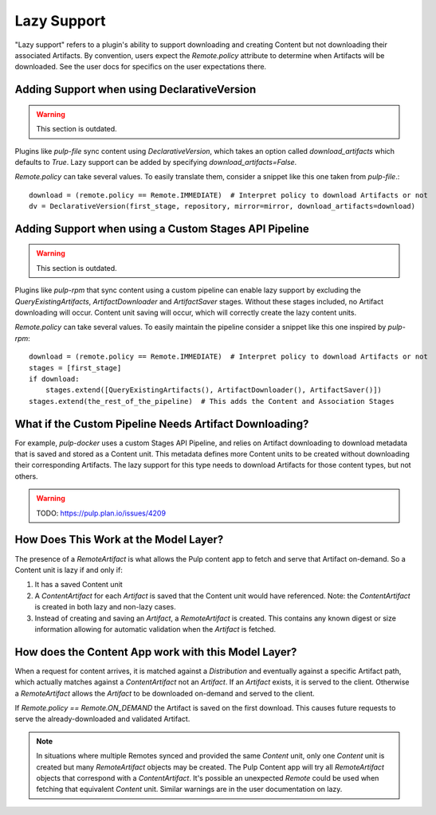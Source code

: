 .. _lazy-support:

Lazy Support
------------

"Lazy support" refers to a plugin's ability to support downloading and creating Content but not
downloading their associated Artifacts. By convention, users expect the `Remote.policy` attribute to
determine when Artifacts will be downloaded. See the user docs for specifics on the user
expectations there.

Adding Support when using DeclarativeVersion
============================================

.. warning::

   This section is outdated.

Plugins like `pulp-file` sync content using `DeclarativeVersion`, which takes an option called
`download_artifacts` which defaults to `True`. Lazy support can be added by specifying
`download_artifacts=False`.

`Remote.policy` can take several values. To easily translate them, consider a snippet like this one
taken from `pulp-file`.::

    download = (remote.policy == Remote.IMMEDIATE)  # Interpret policy to download Artifacts or not
    dv = DeclarativeVersion(first_stage, repository, mirror=mirror, download_artifacts=download)


Adding Support when using a Custom Stages API Pipeline
======================================================

.. warning::

   This section is outdated.

Plugins like `pulp-rpm` that sync content using a custom pipeline can enable lazy support by
excluding the `QueryExistingArtifacts`, `ArtifactDownloader` and `ArtifactSaver` stages. Without
these stages included, no Artifact downloading will occur. Content unit saving will occur, which
will correctly create the lazy content units.

`Remote.policy` can take several values. To easily maintain the pipeline consider a snippet like
this one inspired by `pulp-rpm`::

    download = (remote.policy == Remote.IMMEDIATE)  # Interpret policy to download Artifacts or not
    stages = [first_stage]
    if download:
        stages.extend([QueryExistingArtifacts(), ArtifactDownloader(), ArtifactSaver()])
    stages.extend(the_rest_of_the_pipeline)  # This adds the Content and Association Stages


What if the Custom Pipeline Needs Artifact Downloading?
=======================================================

For example, `pulp-docker` uses a custom Stages API Pipeline, and relies on Artifact downloading to
download metadata that is saved and stored as a Content unit. This metadata defines more Content
units to be created without downloading their corresponding Artifacts. The lazy support for this
type needs to download Artifacts for those content types, but not others.

.. warning::
   TODO:  https://pulp.plan.io/issues/4209


How Does This Work at the Model Layer?
======================================

The presence of a `RemoteArtifact` is what allows the Pulp content app to fetch and serve that
Artifact on-demand. So a Content unit is lazy if and only if:

1. It has a saved Content unit

2. A `ContentArtifact` for each `Artifact` is saved that the Content unit would have referenced.
   Note: the `ContentArtifact` is created in both lazy and non-lazy cases.

3. Instead of creating and saving an `Artifact`, a `RemoteArtifact` is created. This contains any
   known digest or size information allowing for automatic validation when the `Artifact` is
   fetched.


How does the Content App work with this Model Layer?
====================================================

When a request for content arrives, it is matched against a `Distribution` and eventually against a
specific Artifact path, which actually matches against a `ContentArtifact` not an `Artifact`. If an
`Artifact` exists, it is served to the client. Otherwise a `RemoteArtifact` allows the `Artifact` to
be downloaded on-demand and served to the client.

If `Remote.policy == Remote.ON_DEMAND` the Artifact is saved on the first download. This causes
future requests to serve the already-downloaded and validated Artifact.

.. note::
   In situations where multiple Remotes synced and provided the same `Content` unit, only one
   `Content` unit is created but many `RemoteArtifact` objects may be created. The Pulp Content app
   will try all `RemoteArtifact` objects that correspond with a `ContentArtifact`. It's possible an
   unexpected `Remote` could be used when fetching that equivalent `Content` unit. Similar warnings
   are in the user documentation on lazy.
